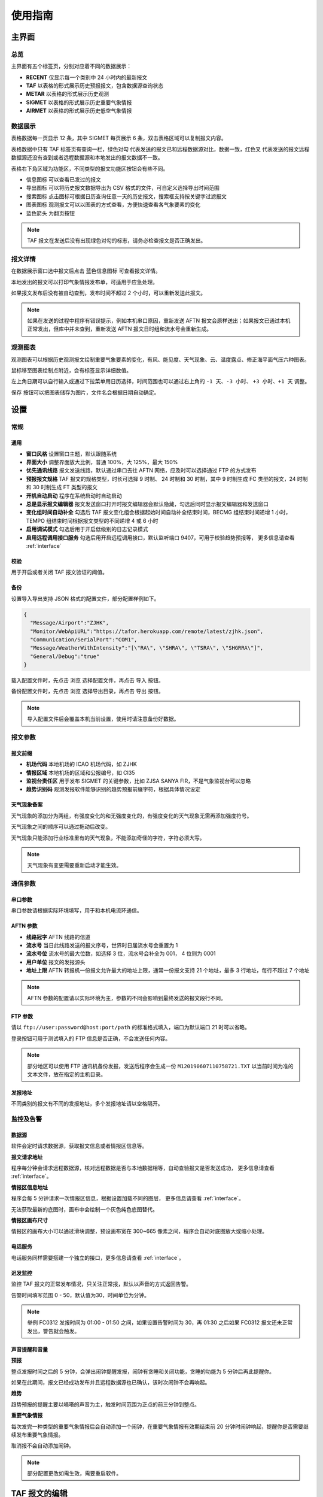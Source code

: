 .. _guide:

使用指南
=================================

主界面
----------

总览
^^^^^^^^^^^

.. image:: /images/main.png

主界面有五个标签页，分别对应着不同的数据展示：

- **RECENT** 仅显示每一个类别中 24 小时内的最新报文
- **TAF** 以表格的形式展示历史预报报文，包含数据源查询状态
- **METAR** 以表格的形式展示历史观测
- **SIGMET** 以表格的形式展示历史重要气象情报
- **AIRMET** 以表格的形式展示历史低空气象情报


数据展示
^^^^^^^^^^^

.. image:: /images/taf_table.png

表格数据每一页显示 12 条，其中 SIGMET 每页展示 6 条，双击表格区域可以复制报文内容。

表格数据中只有 TAF 标签页有查询一栏，``绿色对勾`` 代表发送的报文已和远程数据源对比，数据一致，``红色叉`` 代表发送的报文远程数据源还没有查到或者远程数据源和本地发出的报文数据不一致。

表格右下角区域为功能区，不同类型的报文功能区按钮会有些不同。

- ``信息图标`` 可以查看已发过的报文

- ``导出图标`` 可以将历史报文数据导出为 CSV 格式的文件，可自定义选择导出时间范围

- ``搜索图标`` 点击图标可根据日历查询任意一天的历史报文，搜索框支持按关键字过滤报文

- ``图表图标`` 观测报文可以以图表的方式查看，方便快速查看各气象要素的变化

- ``蓝色箭头`` 为翻页按钮

.. note:: TAF 报文在发送后没有出现绿色对勾的标志，请务必检查报文是否正确发出。


报文详情
^^^^^^^^^^^

.. image:: /images/view_message.png

在数据展示窗口选中报文后点击 ``蓝色信息图标`` 可查看报文详情。

本地发出的报文可以打印气象情报发布单，可适用于应急处理。

如果报文发布后没有被自动查到，发布时间不超过 2 个小时，可以重新发送此报文。

.. note:: 如果在发送的过程中程序有错误提示，例如本机串口原因，重新发送 AFTN 报文会原样送出；如果报文已通过本机正常发出，但库中并未查到，重新发送 AFTN 报文日时组和流水号会重新生成。

观测图表
^^^^^^^^^^^

.. image:: /images/chart.png

观测图表可以根据历史观测报文绘制重要气象要素的变化，有风、能见度、天气现象、云、温度露点、修正海平面气压六种图表。

鼠标移至图表绘制点附近，会有标签显示详细数值。

左上角日期可以自行输入或通过下拉菜单用日历选择，时间范围也可以通过右上角的 ``-1 天``、``-3 小时``、 ``+3 小时``、``+1 天`` 调整。

``保存`` 按钮可以把图表储存为图片，文件名会根据日期自动确定。


设置
----------

常规
^^^^^^^^^^^

.. image:: /images/general_settings.png

通用
""""""""""""
- **窗口风格** 设置窗口主题，默认跟随系统
- **界面大小** 调整界面放大比例，普通 100%，大 125%，最大 150%
- **优先通讯线路** 报文发送线路，默认通过串口去往 AFTN 网络，应及时可以选择通过 FTP 的方式发布
- **预报报文规格** TAF 报文的规格类型，时长可选择 9 时制、 24 时制和 30 时制，其中 9 时制生成 FC 类型的报文，24 时制和 30 时制生成 FT 类型的报文
- **开机自动启动** 程序在系统启动时自动启动
- **总是显示报文编辑器** 报文发送窗口打开时报文编辑器会默认隐藏，勾选后同时显示报文编辑器和发送窗口
- **变化组时间自动补全** 勾选后 TAF 报文变化组会根据起始时间自动补全结束时间，BECMG 组结束时间递增 1 小时， TEMPO 组结束时间根据报文类型的不同递增 4 或 6 小时
- **启用调试模式** 勾选后用于开启低级别的日志记录模式
- **启用远程调用接口服务** 勾选后用开启远程调用接口，默认监听端口 9407，可用于校验趋势预报等， 更多信息请查看 :ref:`interface`

校验
""""""""""""
用于开启或者关闭 TAF 报文验证的阈值。

备份
""""""""""""
设置导入导出支持 JSON 格式的配置文件，部分配置样例如下。

.. code-block:: json

    {
      "Message/Airport":"ZJHK",
      "Monitor/WebApiURL":"https://tafor.herokuapp.com/remote/latest/zjhk.json",
      "Communication/SerialPort":"COM1",
      "Message/WeatherWithIntensity":"[\"RA\", \"SHRA\", \"TSRA\", \"SHGRRA\"]",
      "General/Debug":"true"
    }

载入配置文件时，先点击 ``浏览`` 选择配置文件，再点击 ``导入`` 按钮。

备份配置文件时，先点击 ``浏览`` 选择导出目录，再点击 ``导出`` 按钮。

.. note:: 导入配置文件后会覆盖本机当前设置，使用时请注意备份好数据。


报文参数
^^^^^^^^^^^

.. image:: /images/message_settings.png

报文前缀
""""""""""""

- **机场代码** 本地机场的 ICAO 机场代码，如 ZJHK
- **情报区域** 本地机场的区域和公报编号，如 CI35
- **监视台责任区** 用于发布 SIGMET 的关键参数，比如 ZJSA SANYA FIR，不是气象监视台可以忽略
- **趋势识别码** 观测发报软件能够识别的趋势预报前缀字符，根据具体情况设定


天气现象备案
""""""""""""

天气现象的添加分为两组，有强度变化的和无强度变化的，有强度变化的天气现象无需再添加强度符号。

天气现象之间的顺序可以通过拖动后改变。

天气现象只能添加行业标准里有的天气现象，不能添加奇怪的字符，字符必须大写。

.. note:: 天气现象有变更需要重新启动才能生效。


通信参数
^^^^^^^^^^^
.. image:: /images/communication_settings.png


串口参数
""""""""""""
串口参数请根据实际环境填写，用于和本机电流环通信。


AFTN 参数
""""""""""""
- **线路冠字** AFTN 线路的信道
- **流水号** 当日此线路发送的报文序号，世界时日届流水号会重置为 1
- **流水号位** 流水号的最大位数，如选择 3 位，流水号会补全为 001， 4 位则为 0001
- **用户单位** 报文的发报源头
- **地址上限** AFTN 转报机一份报文允许最大的地址上限，通常一份报文支持 21 个地址，最多 3 行地址，每行不超过 7 个地址

.. note:: AFTN 参数的配置请以实际环境为主，参数的不同会影响到最终发送的报文段行不同。


FTP 参数
""""""""""""

请以 ``ftp://user:password@host:port/path`` 的标准格式填入，端口为默认端口 21 时可以省略。

登录按钮可用于测试填入的 FTP 信息是否正确，不会发送任何内容。

.. note:: 部分地区可以使用 FTP 通讯机备份发报，发送后程序会生成一份 ``M120190607110758721.TXT`` 以当前时间为准的文本文件，放在指定的主机目录。


发报地址
""""""""""""
不同类别的报文有不同的发报地址，多个发报地址请以空格隔开。


监控及告警
^^^^^^^^^^^

.. image:: /images/monitor_settings.png

数据源
""""""""""""
软件会定时请求数据源，获取报文信息或者情报区信息等。


**报文请求地址**

程序每分钟会请求远程数据源，核对远程数据是否与本地数据相等，自动查验报文是否发送成功， 更多信息请查看 :ref:`interface`。


**情报区信息地址**

程序会每 5 分钟请求一次情报区信息，根据设置加载不同的图层， 更多信息请查看 :ref:`interface`。

无法获取最新的底图时，画布中会绘制一个灰色纯色底图替代。


**情报区画布尺寸**

情报区的画布大小可以通过滑块调整，预设画布宽在 300~665 像素之间，程序会自动对底图放大或缩小处理。


电话服务
""""""""""""
电话服务同样需要搭建一个独立的接口，更多信息请查看 :ref:`interface`。


迟发监控
""""""""""""
监控 TAF 报文的正常发布情况，只关注正常报，默认以声音的方式返回告警。

告警时间填写范围 0 - 50，默认值为30，时间单位为分钟。


.. note:: 举例 FC0312 发报时间为 01:00 - 01:50 之间，如果设置告警时间为 30，再 01:30 之后如果 FC0312 报文还未正常发出，警告就会触发。


声音提醒和音量
"""""""""""""""
**预报**

整点发报时间之后的 5 分钟，会弹出闹钟提醒发报，闹钟有贪睡和关闭功能，贪睡的功能为 5 分钟后再此提醒你。

如果在此期间，报文已经成功发布并且远程数据源也已确认，该时次闹钟不会再响起。


**趋势**

趋势预报的提醒主要以嘀嗒的声音为主，触发时间范围为正点的前三分钟到整点。


**重要气象情报**

每次发完一种类型的重要气象情报后会自动添加一个闹钟，在重要气象情报有效期结束前 20 分钟时闹钟响起，提醒你是否需要继续发布重要气象情报。

取消报不会自动添加闹钟。

.. note:: 部分配置更改如需生效，需要重启软件。


TAF 报文的编辑
--------------

编辑
^^^^^^^^^^^

.. image:: /images/taf_editor.png

``箭头`` 按钮可以使报文的有效期变为前一个时次，使用前置操作时请一定要留意报文有效时段的变化，``重置`` 按钮会将报文有效期还原到默认时次。

阵风、能见度、温度的输入需要手动补 0，比如阵风 9 m，需要输入 09。

云组的第一项输入 VV，可切换为垂直能见度模式，删除 VV 后切换为云组。

有效期 30 小时的报文会出现三组温度组，其中最后一组温度组可以点击 **温度计** 图标切换最高温模式或最低温模式。可变温度组不强制要求输入。在三组温度组模式中，温度组会按照高温优先并以时间排序，校验时遵循，两个最高温或最低温不能出现在同一天。

变化组会按照 BECMG 组在前，TEMPO 组在后并以起始时间排序。

编辑框严格限制了每项要素所能输入的字符，未输入完全的项会灰色显示，所有必要项输入完全后，才可以进行下一步。

预览和校验
^^^^^^^^^^^

.. image:: /images/taf_preview.png

预报报文校验可以实现复杂逻辑的校验，比如 TEMPO 跨越多个 BECMG 组的检验。

预报报文转折逻辑有误，会用红色高亮显示，单项要素之间的转折判断不会标注不符合规则的原因，只有涉及多项要素之间的组合才会有文字提示。

如果报文没有通过预设校验依旧可以发布报文，但会有二次确认对话框。

根据优先通讯线路的设置，右上角会显示当前报文会通过何种方式发送，如果不是常用的 AFTN 线路，发送时会有二次提醒。

.. note:: 校验程序会过滤一些不在行业标准中的字符，预览时如果有提示 `经过校验后的报文和原始报文有些不同`，请仔细检查报文内容。


趋势报文的编辑
-----------------

编辑
^^^^^^^^^^^

.. image:: /images/trend_editor.png

趋势预报选择 FM、TL、AT 时间组时，只能提前 150 分钟添加。

右上侧灰色区域会显示当前正在编辑的观测报文，可以作为预报员发布趋势预报的参考，观测报文的历史数据会保存15分钟，或在新的观测报文入库后失效。

首页会显示最近一次发布的趋势预报，如果最后一条记录是 NOSIG，则不会显示趋势相关信息。


预览和校验
^^^^^^^^^^^

.. image:: /images/trend_preview.png

趋势报文的校验与 TAF 报文校验规则相同。

如果程序收到观测软件发来的 METAR 或 SPECI 报文，校验功能会被启用，并会以声音提示，如果没有收到观测报文，预览界面不会对报文进行逻辑校验。

作为提示，观测报文会以灰色文字显示，发送功能仅发送趋势报文。

.. note:: 显示观测报文和校验功能都需要观测发报软件的配合，而且需要程序在设置中 `启用远程调用接口服务`，接口详情参考 :ref:`interface`。

SIGMET & AIRMET 报文的编辑
--------------------------
模板
^^^^^^^^^^^

通用模板
"""""""""""""""

.. image:: /images/sigmet_general_template_polygon.png

通用模板适用于快速编辑雷暴、积冰、颠簸的重要气象情报。

报文的起始时间、结束时间、发布序号会自动生成。

SIGMET & AIRMET 区域的编辑有两种模式，**画布模式** 和 **文本模式**：

文本模式提供基础的经纬度输入，如果在设置 -> 数据源中开启了情报区信息地址，文本模式的编辑项会自动隐藏。

画布模式会每 5 分钟加载一次最新的图层，并且在画布的左下角显示图层的更新时间，在编辑器界面，按 :kbd:`F5` 可以手动刷新图层，如果无法获取图层，底图会被灰色画布代替；区域编辑方式主要有四种，点，线，经纬度，走廊区域，点击区域右上角右一的 **淡蓝色图标** 可在四种状态之间切换。

区域编辑初始状态只能编辑一块区域，如果想要编辑预测区域，在默认区域编辑完成后，点击右上角 **淡蓝色 F 按钮**，可以编辑预测区域。如果在预测区域编辑完成后想修改默认区域，只能取消选中 **淡蓝色 F 按钮**，这样做的同时会清除预测区域。

不同类型的区域会用不同的颜色显示，黄色表示默认区域，淡绿色表示预测区域。

**图层选项**

.. image:: /images/layers_popup_menu.png

**F 按钮** 左侧按钮为图层选项，点击弹出下拉菜单。

- **裁剪图形** 显示已发布的 SIGMET/AIRMET 时，报文的图形区域可能会超出情报区范围，勾选时会根据情报区的边界裁剪图形
- **最新气象情报** 勾选后会在图层上显示当前区域内有效的 SIGMET/AIRMET 报文

Himawari 8 为当前生效的底图名称，这里可以根据数据源的设置切换不同类型的底图，如雷达拼图等。

.. image:: /images/radar_mosaic.png

**文本**

.. image:: /images/sigmet_text_area.png

文本模式支持点，线，经纬度，走廊区域的输入，输入过程中会严格校验字符，但不校验输入的区域是否能被解析成合理的图形。

**点**

最大支持 7 个点，虚线表示正在编辑，实线表示编辑完成，点的生成顺序为顺时针方向，最后一个点和初始点相同显式闭合：

    * :kbd:`鼠标左键` 添加坐标点

    * :kbd:`鼠标右键` 删除上一个点

在已有两个点时，初始点附近点击可以形成闭合区域，用实线表示编辑完成，此时程序会自动计算所选区域和情报区边界的交集，如果交集的点超过 7 个，会自动平滑到 7 个点以内。

.. image:: /images/sigmet_canvas_polygon_extend.png

对于复杂边界，如国界、海岸线等，程序会自动扩展多边形以确保所有的点都包括在简化后的多边形内，如果扩展后的图形不符合你的预期，可以重新绘制多试几次。
      
**线**

线的编辑方式和点的类似，只是在计算交集时不会对点平滑处理，同样，点的的生成顺序为顺时针方向。

**经纬度**

.. image:: /images/sigmet_canvas_draw_rectangular.png

经纬度最多支持 4 条线构成一个区域，略有不同于点和线的编辑方式：

    * :kbd:`鼠标左键` 添加初始坐标点，同时按住 :kbd:`鼠标左键` 拖拽不放可以框选区域，如上图蓝色部分所示，松开 :kbd:`鼠标左键` 完成区域的选定

    * :kbd:`鼠标右键` 删除整个区域

在编辑完成时，如果某条线的长度小于 0.5 度，则该条线不会被编入到报文中。

**走廊区域**

.. image:: /images/sigmet_canvas_corridor.png

基线最大支持 4 个点，用虚线表示，实线表示编辑完成，添加宽度操作鼠标滚轮即可：

    * :kbd:`鼠标左键` 添加坐标点

    * :kbd:`鼠标右键` 删除宽度或上一个点

    * :kbd:`鼠标滚轮` 调整图形的宽度

如果区域的中心线和情报区相交成两条折线，选取先绘制的那条线作为基线。

.. image:: /images/sigmet_canvas_decode.png
      
已发送的 SIGMET 在有效期内会在底图中显示，不同类型的 SIGMET 显示为不同颜色，如雷雨显示棕黄色，火山灰显示红色等，图中的数字为 SIGMET 编号。

如果 SIGMET 报文包含两个区域，预测区域会以淡绿色显示。
      
.. note:: 除预测区域外，通用模板不支持多块区域的编辑，如果想发布多块区域，应该发布多份 SIGMET。

热带气旋模板
"""""""""""""""
.. image:: /images/sigmet_typhoon_template.png

热带气旋的范围可以通过图形化绘制，选定中心，再添加一点可以绘制一个圆形区域：

    * :kbd:`鼠标左键` 第一次添加中心点，第二次添加圆的边缘，由这两点确定圆的半径

    * :kbd:`鼠标右键` 删除半径或中心点

    * :kbd:`鼠标滚轮` 调整圆的半径

输入框中的经纬度、范围会和图形区域同步，但因为精度换算问题，有可能会和画布中显示的些许不同，最终生成的报文以输入框的为准。如果手工输入经纬度，需要自行添加标识符，如 N、E 等。

预测时间默认为有效结束时前之前的整点。

预测经纬度会根据当前的经纬度、移动速度、移动时间差值计算未来的经纬度，已考虑不同纬度每度经度所表示的距离不同。

.. image:: /images/sigmet_canvas_decode_circle.png

有效期内热带气旋类型的 SIGMET 图形区域会以紫色显示显示。

.. note:: 移动时间优先选取 预测时间 - 观测时间，如果没有观测时间，则用 预测时间 - 起始时间 代替。

火山灰模板
"""""""""""""""
火山灰模板与通用模板类似，仅有些项稍有不同，在此略过。

低空气象情报模板
"""""""""""""""""""
AIRMET 作为一类不太常发布的报文，这里仅做一个功能上的支持，低空天气模板与通用模板类似。

MT OBSC、SFC WIND、VIS、BKN/OVC CLD 之类的天气现象请考虑通过自定义的方式发布。

自定义
^^^^^^^^^^^
如果模板不满足当前的编辑需求，可以尝试使用自定义的方式。

.. image:: /images/sigmet_custom.png

文本框只需要输入报文的正文内容，结尾有无 ``=`` 皆可。

自定义编辑会默认载入上一次发布的同类型报文，取消报会忽略。

删去文本框的内容，会有同类型的 SIGMET 或 AIRMET 模板提示。

.. note:: 通过通知接口传输的 SIGMET 或 AIRMET 报文会在自定义文本框中显示，并在右上角标注来自 API 接口，接收到的报文会在 15 分钟后过期。


取消报
^^^^^^^^^^^
.. image:: /images/sigmet_cancel_template.png

如果有需要取消的报文，可以选择 SIGMET 的序号，对应的取消信息会自动填入。

填入系统中不存在的 SIGMET 序号，取消信息需自行手动输入。

取消信息的结束时间会和报头的结束时间一致。


预览和校验
^^^^^^^^^^^
.. image:: /images/sigmet_preview.png

SIGMET 的预览会检查字符是否符合行业标准，但不检查逻辑准确性，如果出现 **标红字体** 请仔细检查，并确认发布。

